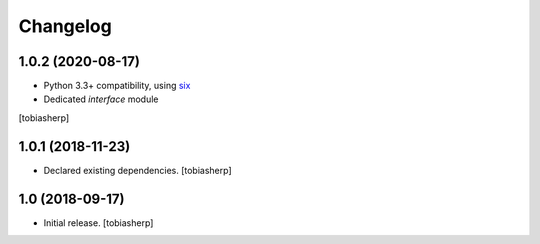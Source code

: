 Changelog
=========


1.0.2 (2020-08-17)
------------------

- Python 3.3+ compatibility, using six_
- Dedicated `interface` module

[tobiasherp]


1.0.1 (2018-11-23)
------------------

- Declared existing dependencies.
  [tobiasherp]


1.0 (2018-09-17)
----------------

- Initial release.
  [tobiasherp]


.. _six: https://pypi.org/project/six
